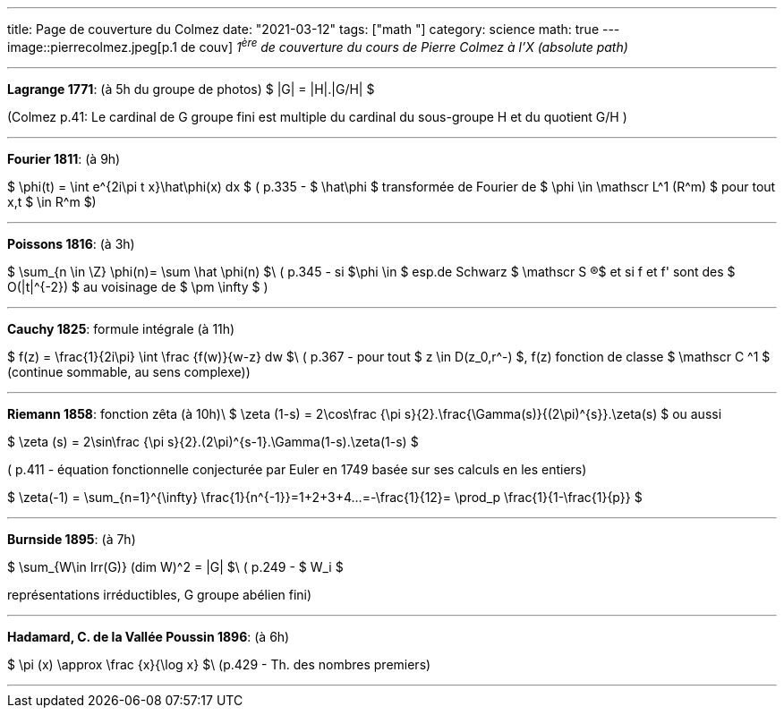 ---
title: Page de couverture du Colmez
date: "2021-03-12"
tags: ["math "]
category: science
math: true
---
image::pierrecolmez.jpeg[p.1 de couv]  
_1^ère^ de couverture du cours de Pierre Colmez à l'X (absolute path)_

___


**Lagrange 1771**: (à 5h du groupe de photos)
$  |G| = |H|.|G/H|  $

(Colmez p.41: Le cardinal de G groupe fini est multiple du cardinal du sous-groupe H et du quotient G/H  )

___

**Fourier 1811**: (à 9h)

$  \phi(t) =  \int e^{2i\pi t x}\hat\phi(x) dx $
( p.335 - 
$ \hat\phi $ transformée de Fourier de $ \phi \in \mathscr L^1 (R^m) $ pour tout x,t $ \in R^m $)

___

**Poissons 1816**: (à 3h)

$ \sum_{n \in \Z} \phi(n)= \sum \hat \phi(n) $\
( p.345 - si $\phi \in $ esp.de Schwarz $ \mathscr S (R)$ et si  f et f' sont des $ O(|t|^{-2}) $ au voisinage de $ \pm \infty $ )

___


**Cauchy 1825**: formule intégrale (à 11h)

$ f(z) = \frac{1}{2i\pi} \int \frac {f(w)}{w-z} dw $\
( p.367 - pour tout $ z \in D(z_0,r^-) $,  f(z) fonction de classe $ \mathscr C ^1 $ (continue sommable, au sens complexe))

___

**Riemann 1858**: fonction zêta (à 10h)\  
$ \zeta (1-s) =  2\cos\frac {\pi s}{2}.\frac{\Gamma(s)}{(2\pi)^{s}}.\zeta(s)  $  
ou aussi  

$ \zeta (s) =  2\sin\frac {\pi s}{2}.(2\pi)^{s-1}.\Gamma(1-s).\zeta(1-s)  $

( p.411 - équation fonctionnelle conjecturée par Euler en 1749 basée sur ses calculs en les entiers)  

$ \zeta(-1) = \sum_{n=1}^{+\infty} \frac{1}{n^{-1}}=1+2+3+4+...=-\frac{1}{12}= \prod_p \frac{1}{1-\frac{1}{p}} $

___

**Burnside 1895**: (à 7h)

$ \sum_{W\in Irr(G)} (dim W)^2 = |G| $\
 ( p.249 - $ W_i $ 
 
représentations irréductibles, G groupe abélien fini)

___


**Hadamard, C. de la Vallée Poussin 1896**: (à 6h)

$ \pi (x) \approx \frac {x}{\log x}    $\
 (p.429 - Th. des nombres premiers)

 ___